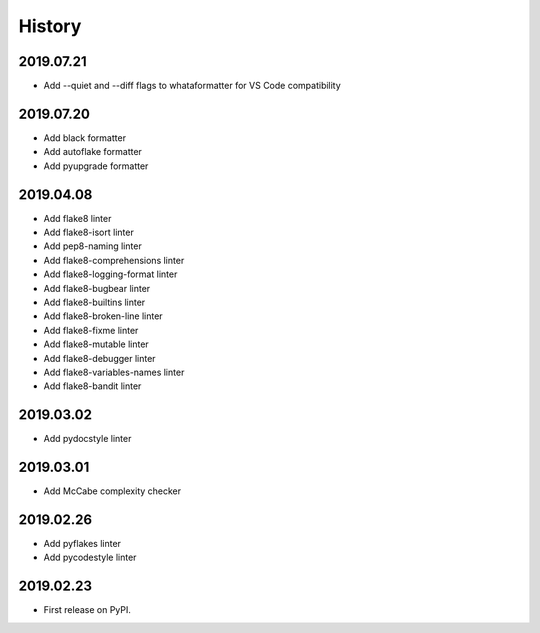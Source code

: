 History
=======

2019.07.21
----------

* Add --quiet and --diff flags to whataformatter for VS Code compatibility

2019.07.20
----------

* Add black formatter
* Add autoflake formatter
* Add pyupgrade formatter

2019.04.08
----------

* Add flake8 linter
* Add flake8-isort linter
* Add pep8-naming linter
* Add flake8-comprehensions linter
* Add flake8-logging-format linter
* Add flake8-bugbear linter
* Add flake8-builtins linter
* Add flake8-broken-line linter
* Add flake8-fixme linter
* Add flake8-mutable linter
* Add flake8-debugger linter
* Add flake8-variables-names linter
* Add flake8-bandit linter

2019.03.02
----------

* Add pydocstyle linter

2019.03.01
----------

* Add McCabe complexity checker

2019.02.26
----------

* Add pyflakes linter
* Add pycodestyle linter

2019.02.23
----------

* First release on PyPI.
